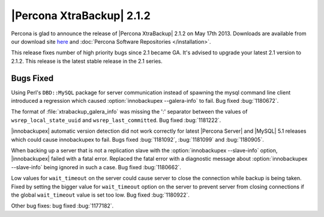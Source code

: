 ================================================================================
|Percona XtraBackup| 2.1.2
================================================================================

Percona is glad to announce the release of |Percona XtraBackup| 2.1.2 on May
17th 2013. Downloads are available from our download site `here
<http://www.percona.com/downloads/XtraBackup/XtraBackup-2.1.2/>`_ and
:doc:`Percona Software Repositories </installation>`.

This release fixes number of high priority bugs since 2.1 became GA. It's
advised to upgrade your latest 2.1 version to 2.1.2. This release is the latest
stable release in the 2.1 series.

Bugs Fixed
================================================================================

Using Perl's ``DBD::MySQL`` package for server communication instead of spawning
the mysql command line client introduced a regression which caused
:option:`innobackupex --galera-info` to fail. Bug fixed :bug:`1180672`.

The format of :file:`xtrabackup_galera_info` was missing the ':' separator
between the values of ``wsrep_local_state_uuid`` and
``wsrep_last_committed``. Bug fixed :bug:`1181222`.

|innobackupex| automatic version detection did not work correctly for latest
|Percona Server| and |MySQL| 5.1 releases which could cause innobackupex to
fail. Bugs fixed :bug:`1181092`, :bug:`1181099` and :bug:`1180905`.

When backing up a server that is not a replication slave with the
:option:`innobackupex --slave-info` option, |innobackupex| failed with a fatal
error. Replaced the fatal error with a diagnostic message about
:option:`innobackupex --slave-info` being ignored in such a case. Bug fixed
:bug:`1180662`.

Low values for ``wait_timeout`` on the server could cause server to close the
connection while backup is being taken. Fixed by setting the bigger value for
``wait_timeout`` option on the server to prevent server from closing connections
if the global ``wait_timeout`` value is set too low. Bug fixed :bug:`1180922`.

Other bug fixes: bug fixed :bug:`1177182`.
